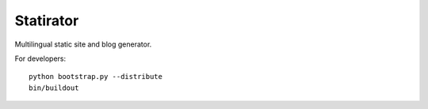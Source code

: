 Statirator
============

Multilingual static site and blog generator.

For developers::

    python bootstrap.py --distribute
    bin/buildout
